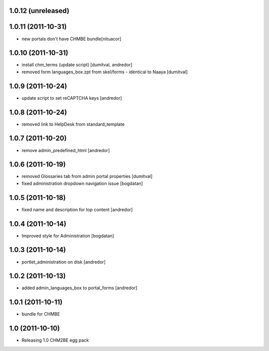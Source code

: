 1.0.12 (unreleased)
------------------

1.0.11 (2011-10-31)
------------------
* new portals don't have CHMBE bundle[nituacor]

1.0.10 (2011-10-31)
------------------
* install chm_terms (update script) [dumitval, andredor]
* removed form languages_box.zpt from skel/forms - identical to Naaya [dumitval]

1.0.9 (2011-10-24)
------------------
* update script to set reCAPTCHA keys [andredor]

1.0.8 (2011-10-24)
------------------
* removed link to HelpDesk from standard_template

1.0.7 (2011-10-20)
------------------
* remove admin_predefined_html [andredor]

1.0.6 (2011-10-19)
------------------
* removed Glossaries tab from admin portal properties [dumitval]
* fixed administration dropdown navigation issue [bogdatan]

1.0.5 (2011-10-18)
------------------
* fixed name and description for top content [andredor]

1.0.4 (2011-10-14)
------------------
* Improved style for Administration [bogdatan]

1.0.3 (2011-10-14)
------------------
* portlet_administration on disk [andredor]

1.0.2 (2011-10-13)
-----------------------
* added admin_languages_box to portal_forms [andredor]

1.0.1 (2011-10-11)
-----------------------
* bundle for CHMBE

1.0 (2011-10-10)
-----------------------
* Releasing 1.0 CHM2BE egg pack
